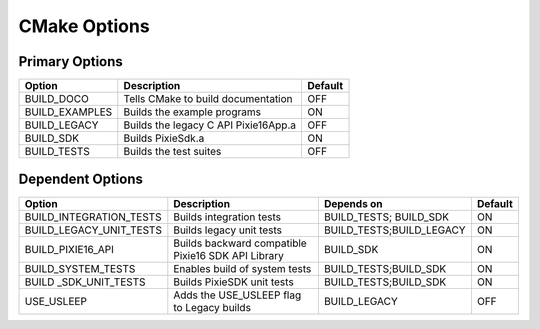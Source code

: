 CMake Options
#############

Primary Options
***************

============== ==================================== =======
Option         Description                          Default
============== ==================================== =======
BUILD_DOCO     Tells CMake to build documentation   OFF
BUILD_EXAMPLES Builds the example programs          ON
BUILD_LEGACY   Builds the legacy C API Pixie16App.a OFF
BUILD_SDK      Builds PixieSdk.a                    ON
BUILD_TESTS    Builds the test suites               OFF
============== ==================================== =======

Dependent Options
*****************

+-------------------------+----------------------------------------------------+--------------------------+---------+
| Option                  | Description                                        | Depends on               | Default |
+=========================+====================================================+==========================+=========+
| BUILD_INTEGRATION_TESTS | Builds integration tests                           | BUILD_TESTS; BUILD_SDK   | ON      |
+-------------------------+----------------------------------------------------+--------------------------+---------+
| BUILD_LEGACY_UNIT_TESTS | Builds legacy unit tests                           | BUILD_TESTS;BUILD_LEGACY | ON      |
+-------------------------+----------------------------------------------------+--------------------------+---------+
| BUILD_PIXIE16_API       | Builds backward compatible Pixie16 SDK API Library | BUILD_SDK                | ON      |
+-------------------------+----------------------------------------------------+--------------------------+---------+
| BUILD_SYSTEM_TESTS      | Enables build of system tests                      | BUILD_TESTS;BUILD_SDK    | ON      |
+-------------------------+----------------------------------------------------+--------------------------+---------+
| BUILD _SDK_UNIT_TESTS   | Builds PixieSDK unit tests                         | BUILD_TESTS;BUILD_SDK    | ON      |
+-------------------------+----------------------------------------------------+--------------------------+---------+
| USE_USLEEP              | Adds the USE_USLEEP flag to Legacy builds          | BUILD_LEGACY             | OFF     |
+-------------------------+----------------------------------------------------+--------------------------+---------+

